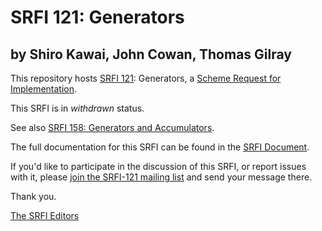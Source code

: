 * SRFI 121: Generators

** by Shiro Kawai, John Cowan, Thomas Gilray

This repository hosts [[https://srfi.schemers.org/srfi-121/][SRFI 121]]: Generators, a [[https://srfi.schemers.org/][Scheme Request for Implementation]].

This SRFI is in /withdrawn/ status.

See also [[https://srfi.schemers.org/srfi-158/][SRFI 158: Generators and Accumulators]].

The full documentation for this SRFI can be found in the [[https://srfi.schemers.org/srfi-121/srfi-121.html][SRFI Document]].

If you'd like to participate in the discussion of this SRFI, or report issues with it, please [[https://srfi.schemers.org/srfi-121/][join the SRFI-121 mailing list]] and send your message there.

Thank you.


[[mailto:srfi-editors@srfi.schemers.org][The SRFI Editors]]
